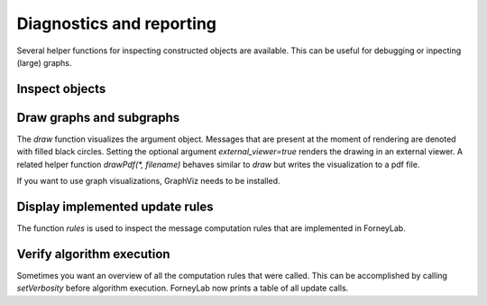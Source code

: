 ***************************
 Diagnostics and reporting
***************************

Several helper functions for inspecting constructed objects are available. This can be useful for debugging or inpecting (large) graphs.

Inspect objects
---------------

.. function:: show()

    Can be called on any object to display a summary of that instance and sometimes provides more detailed show suggestions.


Draw graphs and subgraphs
-------------------------

The `draw` function visualizes the argument object. Messages that are present at the moment of rendering are denoted with filled black circles. Setting the optional argument `external_viewer=true` renders the drawing in an external viewer. A related helper function `drawPdf(*, filename)` behaves similar to `draw` but writes the visualization to a pdf file.

If you want to use graph visualizations, GraphViz needs to be installed. 

.. function:: draw(::FactorGraph)

	Visualizes the argument graph. A dotted green edge indicates a `wrap`.

.. function:: draw(::Subraph)

	This method is only relevant when working with variational message passing and visualizes a subgraph. A dashed red edge indicates an external edge from the perspective of the argument subgraph.

.. function:: draw(::CompositeNode)

	Draws the internal graph of a composite node.

.. function:: draw(::Set{Node})

	Visualizes a set of nodes and all edges inbetween.


Display implemented update rules
--------------------------------

The function `rules` is used to inspect the message computation rules that are implemented in ForneyLab.

.. function:: rules(::Node)

	Tabulates all message update rules for an argument node, together with references. Passing an optional argument `format=:list` shows the actual update functions.


Verify algorithm execution
--------------------------

Sometimes you want an overview of all the computation rules that were called. This can be accomplished by calling `setVerbosity` before algorithm execution. ForneyLab now prints a table of all update calls.

.. function:: setVerbosity(::Bool)

	Sets the verbosity.